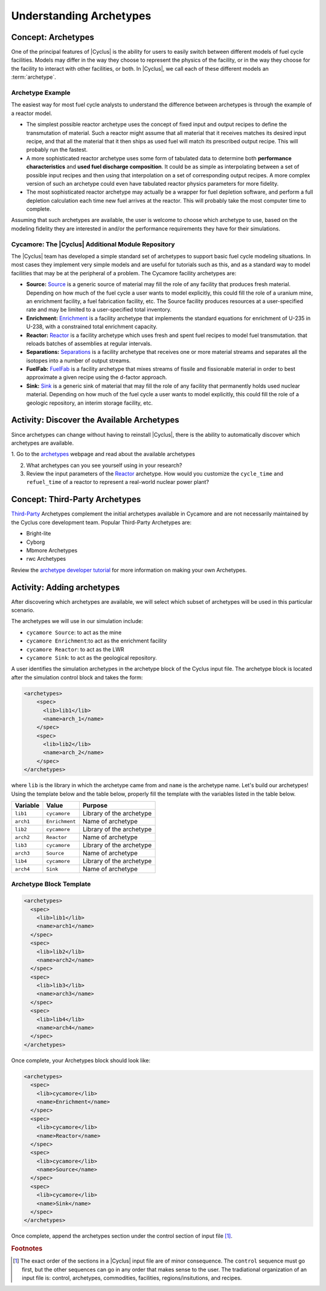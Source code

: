 Understanding Archetypes 
++++++++++++++++++++++++

Concept: Archetypes
===================

One of the principal features of |Cyclus| is the ability for users to easily
switch between different models of fuel cycle facilities.  Models may differ
in the way they choose to represent the physics of the facility, or in the way
they choose for the facility to interact with other facilities, or both. In
|Cyclus|, we call each of these different models an :term:`archetype`.

Archetype Example
-----------------

The easiest way for most fuel cycle analysts to understand the difference
between archetypes is through the example of a reactor model.

* The simplest possible reactor archetype uses the concept of fixed input and
  output recipes to define the transmutation of material.  Such a reactor
  might assume that all material that it receives matches its desired input
  recipe, and that all the material that it then ships as used fuel will match
  its prescribed output recipe.  This will probably run the fastest.
* A more sophisticated reactor archetype uses some form of tabulated data to
  determine both **performance characteristics** and **used fuel discharge
  composition**.  It could be as simple as interpolating between a set of
  possible input recipes and then using that interpolation on a set of
  corresponding output recipes.  A more complex version of such an archetype
  could even have tabulated reactor physics parameters for more fidelity.
* The most sophisticated reactor archetype may actually be a wrapper for fuel
  depletion software, and perform a full depletion calculation each time new
  fuel arrives at the reactor.  This will probably take the most computer time
  to complete.

Assuming that such archetypes are available, the user is welcome to choose
which archetype to use, based on the modeling fidelity they are interested in
and/or the performance requirements they have for their simulations.

Cycamore: The |Cyclus| Additional Module Repository
----------------------------------------------------

The |Cyclus| team has developed a simple standard set of archetypes to support
basic fuel cycle modeling situations.  In most cases they implement very
simple models and are useful for tutorials such as this, and as a standard way
to model facilities that may be at the peripheral of a problem.  The Cycamore
facility archetypes are:

* **Source:** `Source <http://fuelcycle.org/user/cycamoreagents.html#cycamore-source>`_ is a generic source of material may fill the role of any
  facility that produces fresh material.  Depending on how much of the fuel
  cycle a user wants to model explicitly, this could fill the role of a uranium
  mine, an enrichment facility, a fuel fabrication facility, etc. The Source facility produces resources at a user-specified rate and may be limited to a user-specified total inventory.
* **Enrichment:** `Enrichment <http://fuelcycle.org/user/cycamoreagents.html#cycamore-enrichment>`_ is a facility archetype that implements the standard equations for
  enrichment of U-235 in U-238, with a constrained total enrichment capacity.
* **Reactor:** `Reactor <http://fuelcycle.org/user/cycamoreagents.html#cycamore-reactor>`_ is a facility archetype which uses fresh and spent fuel recipes to model fuel transmutation.
  that reloads batches of assemblies at regular intervals.
* **Separations:** `Separations <http://fuelcycle.org/user/cycamoreagents.html#cycamore-separations>`_ is a facility archetype that receives one or more material streams and
  separates all the isotopes into a number of output streams.
* **FuelFab:** `FuelFab <http://fuelcycle.org/user/cycamoreagents.html#cycamore-fuelfab>`_ is a facility archetype that mixes streams of fissile and
  fissionable material in order to best approximate a given recipe using the
  d-factor approach.
* **Sink:** `Sink <http://fuelcycle.org/user/cycamoreagents.html#cycamore-sink>`_ is a generic sink of material that may fill the role of any facility
  that permanently holds used nuclear material.  Depending on how much of the
  fuel cycle a user wants to model explicitly, this could fill the role of a
  geologic repository, an interim storage facility, etc.


Activity: Discover the Available Archetypes
===========================================

Since archetypes can change without having to reinstall |Cyclus|, there is
the ability to automatically discover which archetypes are available.

1. Go to the `archetypes
<http://fuelcycle.org/user/cycamoreagents.html?highlight=source#cycamore-source webpage>`_ webpage and read about the available archetypes

2. What archetypes can you see yourself using in your research?

3. Review the input parameters of the `Reactor <http://fuelcycle.org/user/cycamoreagents.html#cycamore-reactor>`_  archetype. How would you customize the ``cycle_time`` and ``refuel_time`` of a reactor to represent a real-world nuclear power plant?

Concept: Third-Party Archetypes
=========================================
`Third-Party <http://fuelcycle.org/user/index.html?highlight=third-party>`_ Archetypes complement the initial archetypes available in Cycamore and are not necessarily maintained by the Cyclus core development team.  Popular Third-Party Archetypes are:

* Bright-lite
* Cyborg
* Mbmore Archetypes
* rwc Archetypes

Review the `archetype developer tutorial <http://fuelcycle.org/arche/tutorial/input_files.html>`_ for more information on making your own Archetypes.

Activity: Adding archetypes
===========================

After discovering which archetypes are available, we will select which
subset of archetypes will be used in this particular scenario.

The archetypes we will use in our simulation include:

-  ``cycamore Source``: to act as the mine
-  ``cycamore Enrichment``:to act as the enrichment facility
-  ``cycamore Reactor``: to act as the LWR
-  ``cycamore Sink``: to act as the geological repository. 

A user identifies the simulation archetypes in the archetype block of the Cyclus input file. 
The archetype block is located after the simulation control block and takes the form:

.. code-block:: XML

    <archetypes>
        <spec>
          <lib>lib1</lib>
          <name>arch_1</name>
        </spec>
        <spec>
          <lib>lib2</lib>
          <name>arch_2</name>
        </spec>
    </archetypes>

where ``lib`` is the library in which the archetype came from and ``name`` is
the archetype name. Let's build our archetypes!
Using the template below and the table below,
properly fill the template with the variables listed in the table below.

+-------------+------------------+----------------------------+
| Variable    | Value            | Purpose                    |
+=============+==================+============================+
| ``lib1``    | ``cycamore``     | Library of the archetype   |
+-------------+------------------+----------------------------+
| ``arch1``   | ``Enrichment``   | Name of archetype          |
+-------------+------------------+----------------------------+
| ``lib2``    | ``cycamore``     | Library of the archetype   |
+-------------+------------------+----------------------------+
| ``arch2``   | ``Reactor``      | Name of archetype          |
+-------------+------------------+----------------------------+
| ``lib3``    | ``cycamore``     | Library of the archetype   |
+-------------+------------------+----------------------------+
| ``arch3``   | ``Source``       | Name of archetype          |
+-------------+------------------+----------------------------+
| ``lib4``    | ``cycamore``     | Library of the archetype   |
+-------------+------------------+----------------------------+
| ``arch4``   | ``Sink``         | Name of archetype          |
+-------------+------------------+----------------------------+


Archetype Block Template
------------------------
.. code-block:: XML

      <archetypes>
        <spec>
          <lib>lib1</lib>
          <name>arch1</name>
        </spec>
        <spec>
          <lib>lib2</lib>
          <name>arch2</name>
        </spec>
        <spec>
          <lib>lib3</lib>
          <name>arch3</name>
        </spec>
        <spec>
          <lib>lib4</lib>
          <name>arch4</name>
        </spec>
      </archetypes>


Once complete, your Archetypes block should look like:

.. code-block:: XML

    <archetypes>
      <spec>
        <lib>cycamore</lib>
        <name>Enrichment</name>
      </spec>
      <spec>
        <lib>cycamore</lib>
        <name>Reactor</name>
      </spec>
      <spec>
        <lib>cycamore</lib>
        <name>Source</name>
      </spec>
      <spec>
        <lib>cycamore</lib>
        <name>Sink</name>
      </spec>
    </archetypes>
Once complete, append the archetypes section under the control section of input file [#f1]_.

.. rubric:: Footnotes

.. [#f1] The exact order of the sections in a |Cyclus| input file are of minor consequence. The ``control`` sequence must go first, but the other sequences can go in any order that makes sense to the user. The tradiational organization of an input file is: control, archetypes, commodities, facilities, regions/insitutions, and recipes. 
